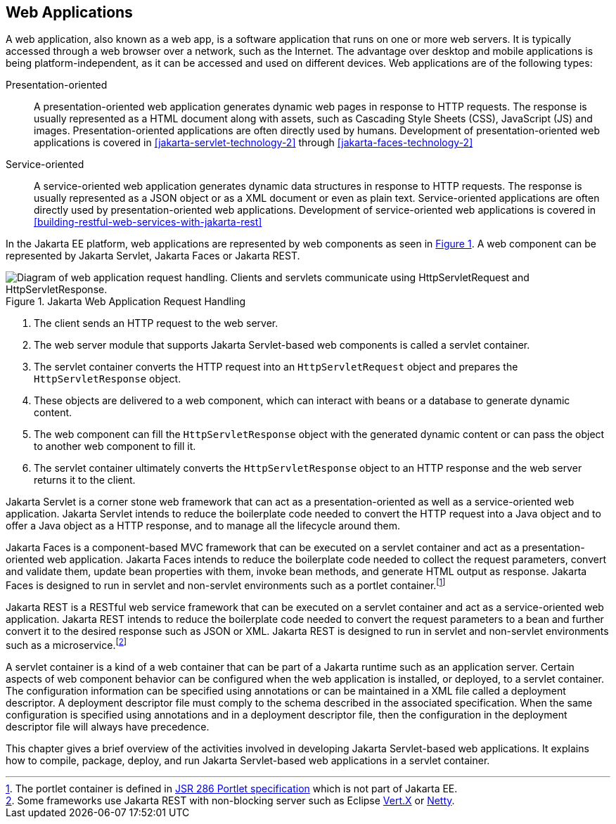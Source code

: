 == Web Applications

A web application, also known as a web app, is a software application that runs on one or more web servers.
It is typically accessed through a web browser over a network, such as the Internet.
The advantage over desktop and mobile applications is being platform-independent, as it can be accessed and used on different devices.
Web applications are of the following types:

Presentation-oriented::
A presentation-oriented web application generates dynamic web pages in response to HTTP requests.
The response is usually represented as a HTML document along with assets, such as Cascading Style Sheets (CSS), JavaScript (JS) and images.
Presentation-oriented applications are often directly used by humans.
Development of presentation-oriented web applications is covered in xref:jakarta-servlet-technology-2[xrefstyle=full] through xref:jakarta-faces-technology-2[xrefstyle=full]

Service-oriented::
A service-oriented web application generates dynamic data structures in response to HTTP requests.
The response is usually represented as a JSON object or as a XML document or even as plain text.
Service-oriented applications are often directly used by presentation-oriented web applications.
Development of service-oriented web applications is covered in xref:building-restful-web-services-with-jakarta-rest[xrefstyle=full]

In the Jakarta EE platform, web applications are represented by web components as seen in xref:jakarta-web-application-request-handling[xrefstyle=short].
A web component can be represented by Jakarta Servlet, Jakarta Faces or Jakarta REST.

[[jakarta-web-application-request-handling]]
.Jakarta Web Application Request Handling
image::jakartaeett_dt_013.svg["Diagram of web application request handling. Clients and servlets communicate using HttpServletRequest and HttpServletResponse."]

. The client sends an HTTP request to the web server.
. The web server module that supports Jakarta Servlet-based web components is called a servlet container.
. The servlet container converts the HTTP request into an `HttpServletRequest` object and prepares the `HttpServletResponse` object.
. These objects are delivered to a web component, which can interact with beans or a database to generate dynamic content.
. The web component can fill the `HttpServletResponse` object with the generated dynamic content or can pass the object to another web component to fill it.
. The servlet container ultimately converts the `HttpServletResponse` object to an HTTP response and the web server returns it to the client.

Jakarta Servlet is a corner stone web framework that can act as a presentation-oriented as well as a service-oriented web application.
Jakarta Servlet intends to reduce the boilerplate code needed to convert the HTTP request into a Java object and to offer a Java object as a HTTP response, and to manage all the lifecycle around them.

Jakarta Faces is a component-based MVC framework that can be executed on a servlet container and act as a presentation-oriented web application.
Jakarta Faces intends to reduce the boilerplate code needed to collect the request parameters, convert and validate them, update bean properties with them, invoke bean methods, and generate HTML output as response.
Jakarta Faces is designed to run in servlet and non-servlet environments such as a portlet container.footnote:[The portlet container is defined in https://jcp.org/en/jsr/detail?id=286[JSR 286 Portlet specification] which is not part of Jakarta EE.]

Jakarta REST is a RESTful web service framework that can be executed on a servlet container and act as a service-oriented web application. 
Jakarta REST intends to reduce the boilerplate code needed to convert the request parameters to a bean and further convert it to the desired response such as JSON or XML.
Jakarta REST is designed to run in servlet and non-servlet environments such as a microservice.footnote:[Some frameworks use Jakarta REST with non-blocking server such as Eclipse https://vertx.io[Vert.X] or https://netty.io[Netty].]

A servlet container is a kind of a web container that can be part of a Jakarta runtime such as an application server.
Certain aspects of web component behavior can be configured when the web application is installed, or deployed, to a servlet container.
The configuration information can be specified using annotations or can be maintained in a XML file called a deployment descriptor.
A deployment descriptor file must comply to the schema described in the associated specification.
When the same configuration is specified using annotations and in a deployment descriptor file, then the configuration in the deployment descriptor file will always have precedence.

This chapter gives a brief overview of the activities involved in developing Jakarta Servlet-based web applications.
It explains how to compile, package, deploy, and run Jakarta Servlet-based web applications in a servlet container.
